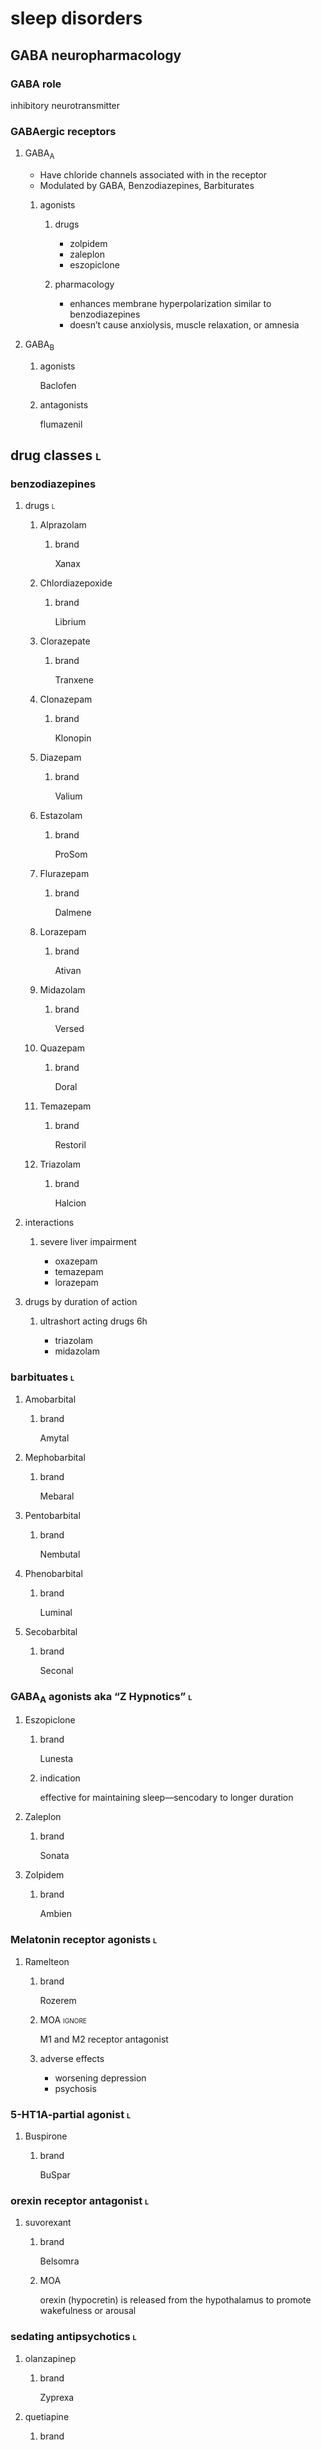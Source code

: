 * sleep disorders
** GABA neuropharmacology
*** GABA role
inhibitory neurotransmitter
*** GABAergic receptors
**** GABA_A
- Have chloride channels associated with in the receptor
- Modulated by GABA, Benzodiazepines, Barbiturates
***** agonists
****** drugs
- zolpidem
- zaleplon
- eszopiclone
****** pharmacology
- enhances membrane hyperpolarization similar to benzodiazepines
- doesn’t cause anxiolysis, muscle relaxation, or amnesia
**** GABA_B
***** agonists
Baclofen
***** antagonists
flumazenil
** drug classes :l:
*** benzodiazepines
**** drugs :l:
***** Alprazolam
****** brand
Xanax
***** Chlordiazepoxide 
****** brand
Librium
***** Clorazepate 
****** brand
Tranxene
***** Clonazepam 
****** brand
Klonopin
***** Diazepam 
****** brand
Valium
***** Estazolam 
****** brand
ProSom
***** Flurazepam 
****** brand
Dalmene
***** Lorazepam 
****** brand
Ativan
***** Midazolam 
****** brand
Versed
***** Quazepam 
****** brand
Doral
***** Temazepam 
****** brand
Restoril
***** Triazolam 
****** brand
Halcion
**** interactions
***** severe liver impairment
- oxazepam
- temazepam
- lorazepam
**** drugs by duration of action
***** ultrashort acting drugs 6h
- triazolam
- midazolam
*** barbituates :l:
**** Amobarbital 
***** brand
Amytal
**** Mephobarbital 
***** brand
Mebaral
**** Pentobarbital 
***** brand
Nembutal
**** Phenobarbital 
***** brand
Luminal
**** Secobarbital 
***** brand
Seconal
*** GABA_A agonists aka “Z Hypnotics” :l:
**** Eszopiclone 
***** brand
Lunesta
***** indication
effective for maintaining sleep---sencodary to longer duration
**** Zaleplon 
***** brand
Sonata
**** Zolpidem 
***** brand
Ambien
*** Melatonin receptor agonists :l:
**** Ramelteon 
***** brand
Rozerem
***** MOA :ignore:
M1 and M2 receptor antagonist
***** adverse effects
- worsening depression
- psychosis
*** 5-HT1A-partial agonist :l:
**** Buspirone 
***** brand
BuSpar
*** orexin receptor antagonist :l:
**** suvorexant
***** brand
Belsomra
***** MOA
orexin (hypocretin) is released from the hypothalamus to promote wakefulness or arousal
*** sedating antipsychotics :l:
**** olanzapinep
***** brand
Zyprexa
**** quetiapine
***** brand
Seroquel
** obstructive sleep apnea
*** diagnosis
polysomnography; 5-15+ events/hr
*** non-pharmacologic
Positive Airway Pressure is the gold standard
*** pharmacologic
**** drugs :l:
***** modafinil (Provigil)
***** armodafinil (Nuvigil)
**** indication
Residual excessive daytime sleepiness despite effective PAP treatment
** narcolepsy
*** first line :l:
**** modafinil 200mg qAM, max 400mg/day
**** armodafinil 150-250 mg qAM
** cataplexy
*** first line :l:
sodium oxybate (GHB) 2.25-4 g/HS (powder); repeat dose in 4 hoursp
** restless leg syndrome
*** causes
low dopamine; treatment is dopamine agonists
*** drugs
**** dopamine agonists :l:
***** Ropinirole
****** brand
Requip
***** Pramiprexole
****** brand
Miraxpex 
***** Levodopa/Carbidopa
****** brand
Sinemet
***** Rotigotine 
**** anticonvulsants :l:
***** Gabapentin Enacarbil
****** brand
Horizant
***** Gabapentin
****** brand
Neurontin 
***** Pregabalin
****** brand
Lyrica 

